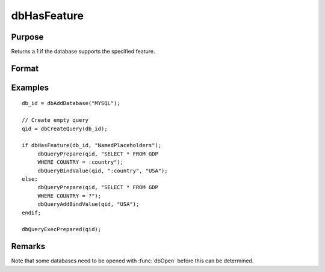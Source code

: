 
dbHasFeature
==============================================

Purpose
----------------

Returns a 1 if the database supports the specified feature.

Format
----------------
.. function:: dbHasFeature(db_id, feature)

    :param db_id: database connection index number.
    :type db_id: scalar

    :param feature: 
    :type feature: string
    
        - DB_TRANSACTIONS
        - DB_QUERY_SIZE
        - DB_BLOB
        - DB_UNICODE
        - DB_PREPARED_QUERIES
        - DB_NAMED_PLACEHOLDERS
        - DB_POSITIONAL_PLACEHOLDERS
        - DB_LAST_INSERT_ID
        - DB_BATCH_OPERATIONS
        - DB_SIMPLE_LOCKING
        - DB_LOW_PRECISION_NUMBERS
        - DB_EVENT_NOTIFICATIONS
        - DB_FINISH_QUERY
        - DB_MULTIPLE_RESULT_SETS

    :returns: ret (*scalar*), 1 if the database supports the specified
        feature, or 0 if not.

Examples
----------------

::

    db_id = dbAddDatabase("MYSQL");
    
    // Create empty query
    qid = dbCreateQuery(db_id); 
    
    if dbHasFeature(db_id, "NamedPlaceholders");
         dbQueryPrepare(qid, "SELECT * FROM GDP 
         WHERE COUNTRY = :country");
         dbQueryBindValue(qid, ":country", "USA");
    else;
         dbQueryPrepare(qid, "SELECT * FROM GDP 
         WHERE COUNTRY = ?");
         dbQueryAddBindValue(qid, "USA");
    endif;
    
    dbQueryExecPrepared(qid);

Remarks
-------

Note that some databases need to be opened with :func:`dbOpen` before this can
be determined.

